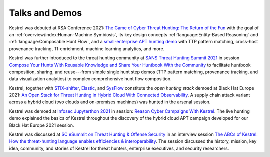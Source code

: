 ===============
Talks and Demos
===============

Kestrel was debuted at RSA Conference 2021: `The Game of Cyber Threat Hunting:
The Return of the Fun`_ with the goal of an :ref:`overview/index:Human-Machine
Symbiosis`, its key design concepts :ref:`language:Entity-Based Reasoning` and
:ref:`language:Composable Hunt Flow`, and a `small-enterprise APT hunting
demo`_ with TTP pattern matching, cross-host provenance tracking,
TI-enrichment, machine learning analytics, and more.

Kestrel was further introduced to the threat hunting community at `SANS Threat
Hunting Summit 2021`_ in session `Compose Your Hunts With Reusable Knowledge
and Share Your Huntbook With the Community`_ to facilitate huntbook
composition, sharing, and reuse---from simple single hunt step demos (TTP
pattern matching, provenance tracking, and data visualization analytics) to
complex comprehensive hunt flow composition.

Kestrel, together with `STIX-shifter`_, `Elastic`_, and `SysFlow`_ constitute
the *open hunting stack* demoed at Black Hat Europe 2021: `An Open Stack for
Threat Hunting in Hybrid Cloud With Connected Observability`_. A supply chain
attack variant across a hybrid cloud (two clouds and on-premises machines) was
hunted in the arsenal session.

Kestrel was demoed at `Infosec Jupyterthon 2021`_ in session: `Reason Cyber
Campaigns With Kestrel`_. The live hunting demo explained the basics of Kestrel
throughout the discovery of the hybrid cloud APT campaign developed for our
Black Hat Europe 2021 session.

Kestrel was discussed at `SC eSummit on Threat Hunting & Offense
Security`_ in an interview session `The ABCs of Kestrel: How the threat-hunting
language enables efficiencies & interoperability`_. The session discussed
the history, mission, key idea, community, and stories of Kestrel for
threat hunters, enterprise executives, and security researchers.

.. _The Game of Cyber Threat Hunting\: The Return of the Fun: https://www.rsaconference.com/Library/presentation/USA/2021/The%20Game%20of%20Cyber%20Threat%20Hunting%20The%20Return%20of%20the%20Fun
.. _small-enterprise APT hunting demo: https://www.youtube.com/watch?v=tASFWZfD7l8

.. _SANS Threat Hunting Summit 2021: https://www.sans.org/blog/a-visual-summary-of-sans-threat-hunting-summit-2021/
.. _Compose Your Hunts With Reusable Knowledge and Share Your Huntbook With the Community: https://www.youtube.com/watch?v=gyY5DAWLwT0

.. _STIX-shifter: https://github.com/opencybersecurityalliance/stix-shifter
.. _Elastic: https://www.elastic.co/
.. _SysFlow: https://github.com/sysflow-telemetry
.. _An Open Stack for Threat Hunting in Hybrid Cloud With Connected Observability: https://www.blackhat.com/eu-21/arsenal/schedule/index.html#an-open-stack-for-threat-hunting-in-hybrid-cloud-with-connected-observability-25112

.. _Infosec Jupyterthon 2021: https://infosecjupyterthon.com/2021/agenda.html
.. _Reason Cyber Campaigns With Kestrel: https://www.youtube.com/embed/nMnHBnYfIaI?start=20557&end=22695

.. _SC eSummit on Threat Hunting & Offense Security: https://www.scmagazine.com/esummit/automating-the-hunt-for-advanced-threats
.. _The ABCs of Kestrel\: How the threat-hunting language enables efficiencies & interoperability: https://www.scmagazine.com/esummit/automating-the-hunt-for-advanced-threats
